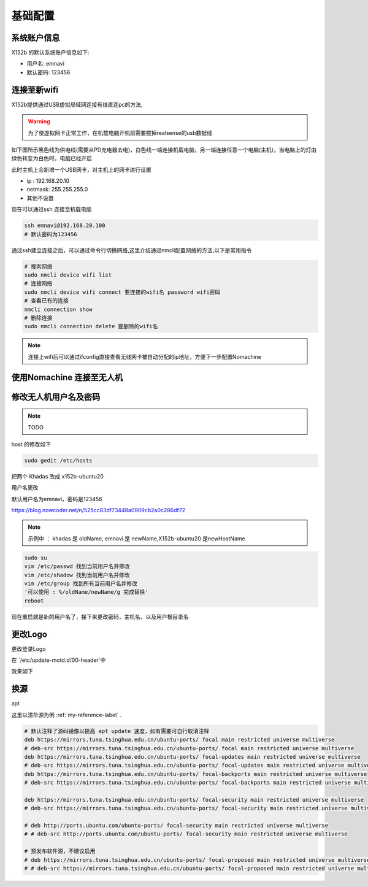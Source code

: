 
基础配置
==============================================

系统账户信息
----------

X152b 的默认系统账户信息如下:

* 用户名: emnavi
* 默认密码: 123456

连接至新wifi
-----------

X152b提供通过USB虚拟局域网连接有线直连pc的方法,


.. warning::
    为了使虚拟网卡正常工作，在机载电脑开机前需要拔掉realsense的usb数据线


如下图所示黑色线为供电线(需要从PD充电器去电)，白色线一端连接机载电脑，另一端连接任意一个电脑(主机)，当电脑上的灯由绿色转变为白色时，电脑已经开启

.. image:: ./assets/wiring.jpg
  :width: 600
  :alt: Alternative text


此时主机上会新增一个USB网卡，对主机上的网卡进行设置

* ip : 192.168.20.10
* netmask: 255.255.255.0
* 其他不设置


现在可以通过ssh 连接至机载电脑

.. code-block:: bash

    ssh emnavi@192.168.20.100
    # 默认密码为123456


通过ssh建立连接之后，可以通过命令行切换网络,这里介绍通过nmcli配置网络的方法,以下是常用指令

.. code-block:: bash

    # 搜索网络
    sudo nmcli device wifi list
    # 连接网络
    sudo nmcli device wifi connect 要连接的wifi名 password wifi密码
    # 查看已有的连接
    nmcli connection show
    # 删除连接
    sudo nmcli connection delete 要删除的wifi名

.. note::
    连接上wifi后可以通过ifconfig直接查看无线网卡被自动分配的ip地址，方便下一步配置Nomachine


使用Nomachine 连接至无人机
-----------------------

.. image:: assets/nomachine_step_1.png
  :width: 800
  :alt: Alternative text

.. image:: assets/nomachine_step_2.png
  :width: 800
  :alt: Alternative text


修改无人机用户名及密码
-------------------

.. note::
    TODO

host 的修改如下

.. code-block:: bash

  sudo gedit /etc/hosts

把两个 Khadas 改成 x152b-ubuntu20

.. image:: ./assets/change_host.png
  :width: 600
  :alt: Alternative text



用户名更改

默认用户名为emnavi，密码是123456


https://blog.nowcoder.net/n/525cc83df73448a0909cb2a0c286df72


.. note::
  示例中 ： khadas 是 oldName, emnavi 是 newName,X152b-ubuntu20 是newHostName


.. code-block:: bash

  sudo su
  vim /etc/passwd 找到当前用户名并修改
  vim /etc/shadow 找到当前用户名并修改
  vim /etc/group 找到所有当前用户名并修改
  '可以使用 : %/oldName/newName/g 完成替换'
  reboot



现在重启就是新的用户名了，接下来更改密码，主机名，以及用户根目录名

.. code-block:: bash
  # 更改用户根目录名
  sudo mv /home/oldName /home/newName
  # 更改主机名
  sudo hostnamectl set-hostname newHostName
  # 更改密码
  sudo passwd newName


更改Logo
--------

更改登录Logo

在 `/etc/update-motd.d/00-header`中

.. code-block:: bash
  #!/bin/bash

  KERNEL_VER=$(uname -r)

  . /etc/os-release
  . /etc/fenix-release

  printf "\nWelcome to \e[0;91mFenix\x1B[0m %s %s %s\n" "$VERSION $PRETTY_NAME Linux $KERNEL_VER"

  # TERM=linux toilet -f standard -F metal "Khadas $BOARD"
  # X-152b 的位置就是会显示大logo的地方
  TERM=linux toilet -f standard -F metal "X-152b"

  if cat /proc/cmdline | grep -q reboot_test; then
          TERM=linux toilet -f standard -F metal "REBOOT TEST"
  fi


效果如下


换源
-----

apt

这里以清华源为例  :ref:`my-reference-label` .

.. code-block:: bash

  # 默认注释了源码镜像以提高 apt update 速度，如有需要可自行取消注释
  deb https://mirrors.tuna.tsinghua.edu.cn/ubuntu-ports/ focal main restricted universe multiverse
  # deb-src https://mirrors.tuna.tsinghua.edu.cn/ubuntu-ports/ focal main restricted universe multiverse
  deb https://mirrors.tuna.tsinghua.edu.cn/ubuntu-ports/ focal-updates main restricted universe multiverse
  # deb-src https://mirrors.tuna.tsinghua.edu.cn/ubuntu-ports/ focal-updates main restricted universe multiverse
  deb https://mirrors.tuna.tsinghua.edu.cn/ubuntu-ports/ focal-backports main restricted universe multiverse
  # deb-src https://mirrors.tuna.tsinghua.edu.cn/ubuntu-ports/ focal-backports main restricted universe multiverse

  deb https://mirrors.tuna.tsinghua.edu.cn/ubuntu-ports/ focal-security main restricted universe multiverse
  # deb-src https://mirrors.tuna.tsinghua.edu.cn/ubuntu-ports/ focal-security main restricted universe multiverse

  # deb http://ports.ubuntu.com/ubuntu-ports/ focal-security main restricted universe multiverse
  # # deb-src http://ports.ubuntu.com/ubuntu-ports/ focal-security main restricted universe multiverse

  # 预发布软件源，不建议启用
  # deb https://mirrors.tuna.tsinghua.edu.cn/ubuntu-ports/ focal-proposed main restricted universe multiverse
  # # deb-src https://mirrors.tuna.tsinghua.edu.cn/ubuntu-ports/ focal-proposed main restricted universe multiverse



.. _my-reference-label: https://mirrors.tuna.tsinghua.edu.cn/help/ubuntu-ports/
